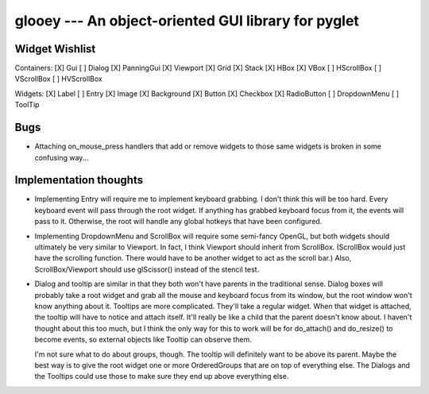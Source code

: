****************************************************
glooey --- An object-oriented GUI library for pyglet
****************************************************

Widget Wishlist
===============
Containers:
[X] Gui
[ ] Dialog
[X] PanningGui
[X] Viewport
[X] Grid
[X] Stack
[X] HBox
[X] VBox
[ ] HScrollBox
[ ] VScrollBox
[ ] HVScrollBox

Widgets:
[X] Label
[ ] Entry
[X] Image
[X] Background
[X] Button
[X] Checkbox
[X] RadioButton
[ ] DropdownMenu
[ ] ToolTip

Bugs
====
- Attaching on_mouse_press handlers that add or remove widgets to those same 
  widgets is broken in some confusing way...

Implementation thoughts
=======================
- Implementing Entry will require me to implement keyboard grabbing.  I don't 
  think this will be too hard.  Every keyboard event will pass through the root 
  widget.  If anything has grabbed keyboard focus from it, the events will pass 
  to it.  Otherwise, the root will handle any global hotkeys that have been 
  configured.

- Implementing DropdownMenu and ScrollBox will require some semi-fancy OpenGL, 
  but both widgets should ultimately be very similar to Viewport.  In fact, I 
  think Viewport should inherit from ScrollBox.  (ScrollBox would just have the 
  scrolling function.  There would have to be another widget to act as the 
  scroll bar.)  Also, ScrollBox/Viewport should use glScissor() instead of the 
  stencil test.

- Dialog and tooltip are similar in that they both won't have parents in the 
  traditional sense.  Dialog boxes will probably take a root widget and grab 
  all the mouse and keyboard focus from its window, but the root window won't 
  know anything about it.  Tooltips are more complicated.  They'll take a 
  regular widget.  When that widget is attached, the tooltip will have to 
  notice and attach itself.  It'll really be like a child that the parent 
  doesn't know about.  I haven't thought about this too much, but I think the 
  only way for this to work will be for do_attach() and do_resize() to become 
  events, so external objects like Tooltip can observe them.
  
  I'm not sure what to do about groups, though.  The tooltip will definitely 
  want to be above its parent.  Maybe the best way is to give the root widget 
  one or more OrderedGroups that are on top of everything else.  The Dialogs 
  and the Tooltips could use those to make sure they end up above everything 
  else.

